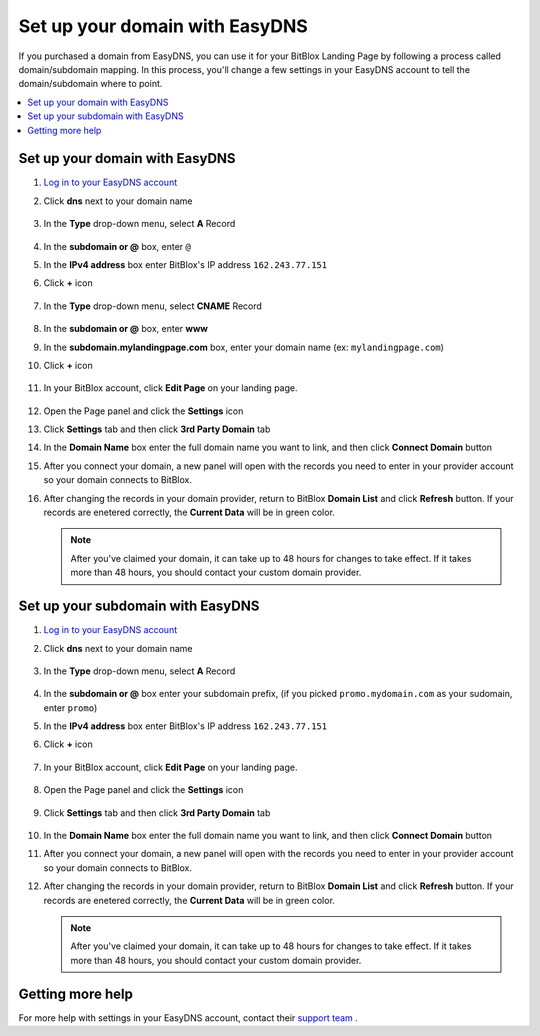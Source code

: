 ========
Set up your domain with EasyDNS
========


If you purchased a domain from EasyDNS, you can use it for your BitBlox Landing Page by following a process called domain/subdomain mapping. In this process, you'll change a few settings in your EasyDNS account to tell the domain/subdomain where to point.

		
.. contents::
    :local:
    :backlinks: top

	
Set up your domain with EasyDNS
------

1. `Log in to your EasyDNS account <https://cp.easydns.com/login.php>`__ 
2. Click **dns** next to your domain name

	.. class:: screenshot

		|easydns-open-domain|
		

3. In the **Type** drop-down menu, select **A** Record

	.. class:: screenshot

		|easydns-select-a-record|


4. In the **subdomain or @** box, enter ``@``
5. In the **IPv4 address** box enter BitBlox's IP address ``162.243.77.151``
6. Click **+** icon


	.. class:: screenshot

		|easydns-save-a-record|


7. In the **Type** drop-down menu, select **CNAME** Record 

    .. class:: screenshot

		|easydns-select-cname-record|
		
		
8. In the **subdomain or @** box, enter **www**
9. In the **subdomain.mylandingpage.com** box, enter your domain name  (ex: ``mylandingpage.com``)
10. Click **+** icon

	.. class:: screenshot

		|easydns-save-cname-record|

	
		
11. In your BitBlox account, click **Edit Page** on your landing page. 

     .. class:: screenshot

		|bitblox-click-edit-page|

		

12. Open the Page panel and click the **Settings** icon


    .. class:: screenshot

		|bitblox-click-settings|

		
13. Click **Settings** tab and then click **3rd Party Domain** tab


    .. class:: screenshot

		|bitblox-click-3-rd-party-domain|

14. In the **Domain Name** box enter the full domain name you want to link, and then click **Connect Domain** button


    .. class:: screenshot

		|bitblox-connect-domain|
    
15. After you connect your domain, a new panel will open with the records you need to enter in your provider account so your domain connects to BitBlox.

	
    .. class:: screenshot

		|bitblox-dns-settings|
	
16. After changing the records in your domain provider, return to BitBlox **Domain List** and click **Refresh** button. If your records are enetered correctly, the **Current Data** will be in green color.

    .. class:: screenshot

		|bitblox-click-refresh|

    .. note::

		After you've claimed your domain, it can take up to 48 hours for changes to take effect. If it takes more than 48 hours, you should contact your custom domain provider.

		

Set up your subdomain with EasyDNS
------

1. `Log in to your EasyDNS account <https://cp.easydns.com/login.php>`__
2. Click **dns** next to your domain name

	.. class:: screenshot

		|easydns-open-subdomain|
		

3. In the **Type** drop-down menu, select **A** Record

	.. class:: screenshot

		|easydns-select-a-record-subdomain|

4. In the **subdomain or @** box enter your subdomain prefix, (if you picked ``promo.mydomain.com`` as your sudomain, enter ``promo``)
5. In the **IPv4 address** box enter BitBlox's IP address ``162.243.77.151``

6. Click **+** icon

	.. class:: screenshot

		|easydns-save-a-record-subdomain|


		
7. In your BitBlox account, click **Edit Page** on your landing page. 

    .. class:: screenshot

		|bitblox-click-edit-page|

		
		
8. Open the Page panel and click the **Settings** icon


    .. class:: screenshot

		|bitblox-click-settings|
		
9. Click **Settings** tab and then click **3rd Party Domain** tab


    .. class:: screenshot

		|bitblox-click-3-rd-party-domain|

10. In the **Domain Name** box enter the full domain name you want to link, and then click **Connect Domain** button


    .. class:: screenshot

		|bitblox-subdomain-click-connect-domain|
    
11. After you connect your domain, a new panel will open with the records you need to enter in your provider account so your domain connects to BitBlox.

	
    .. class:: screenshot

		|bitblox-subdomain-dns-settings|
	
12. After changing the records in your domain provider, return to BitBlox **Domain List** and click **Refresh** button. If your records are enetered correctly, the **Current Data** will be in green color.

    .. note::

	After you've claimed your domain, it can take up to 48 hours for changes to take effect. If it takes more than 48 hours, you should contact your custom domain provider.
		

Getting more help
------

For more help with settings in your EasyDNS account, contact their `support team <https://www.easydns.com/support-3/>`__ . 

.. |easydns-open-domain| image:: _images/easydns-open-domain.png
.. |easydns-select-a-record| image:: _images/easydns-select-a-record.png
.. |easydns-save-a-record| image:: _images/easydns-save-a-record.png
.. |easydns-select-cname-record| image:: _images/easydns-select-cname-record.png
.. |easydns-save-cname-record| image:: _images/easydns-save-cname-record.png
.. |easydns-open-subdomain| image:: _images/easydns-open-subdomain.png
.. |easydns-select-a-record-subdomain| image:: _images/easydns-select-a-record-subdomain.png
.. |easydns-save-a-record-subdomain| image:: _images/easydns-save-a-record-subdomain.png

.. |bitblox-click-3-rd-party-domain| image:: _images/bitblox-click-3-rd-party-domain.png
.. |bitblox-subdomain-click-connect-domain| image:: _images/bitblox-subdomain-click-connect-domain.png
.. |bitblox-subdomain-dns-settings| image:: _images/bitblox-subdomain-dns-settings.png
.. |bitblox-click-edit-page| image:: _images/bitblox-click-edit-page.png
.. |bitblox-subdomain-refresh| image:: _images/bitblox-subdomain-refresh.png
.. |bitblox-connect-domain| image:: _images/bitblox-connect-domain.png
.. |bitblox-dns-settings| image:: _images/bitblox-dns-settings.png
.. |bitblox-click-refresh| image:: _images/bitblox-click-refresh.png
.. |bitblox-click-settings| image:: _images/bitblox-click-settings.jpg



